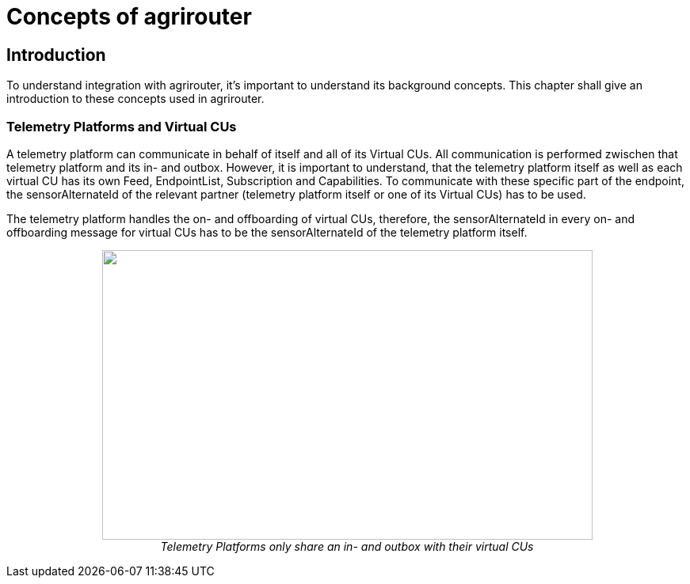 = Concepts of agrirouter

== Introduction

To understand integration with agrirouter, it's important to understand its background concepts. This chapter shall give an introduction to these concepts used in agrirouter.

=== Telemetry Platforms and Virtual CUs

A telemetry platform can communicate in behalf of itself and all of its Virtual CUs.
All communication is performed zwischen that telemetry platform and its in- and outbox.
However, it is important to understand, that the telemetry platform itself as well as each virtual CU has its own Feed, EndpointList, Subscription and Capabilities. To communicate with these specific part of the endpoint, the sensorAlternateId of the relevant partner (telemetry platform itself or one of its Virtual CUs) has to be used.

The telemetry platform handles the on- and offboarding of virtual CUs, therefore, the sensorAlternateId in every on- and offboarding message for virtual CUs has to be the sensorAlternateId of the telemetry platform itself.

++++
<p align="center">
<img src="./../assets/images/ig2\telemetryconcept.png" width="619px" height="366px"><br>
<i>Telemetry Platforms only share an in- and outbox with their virtual CUs</i>
</p>
++++